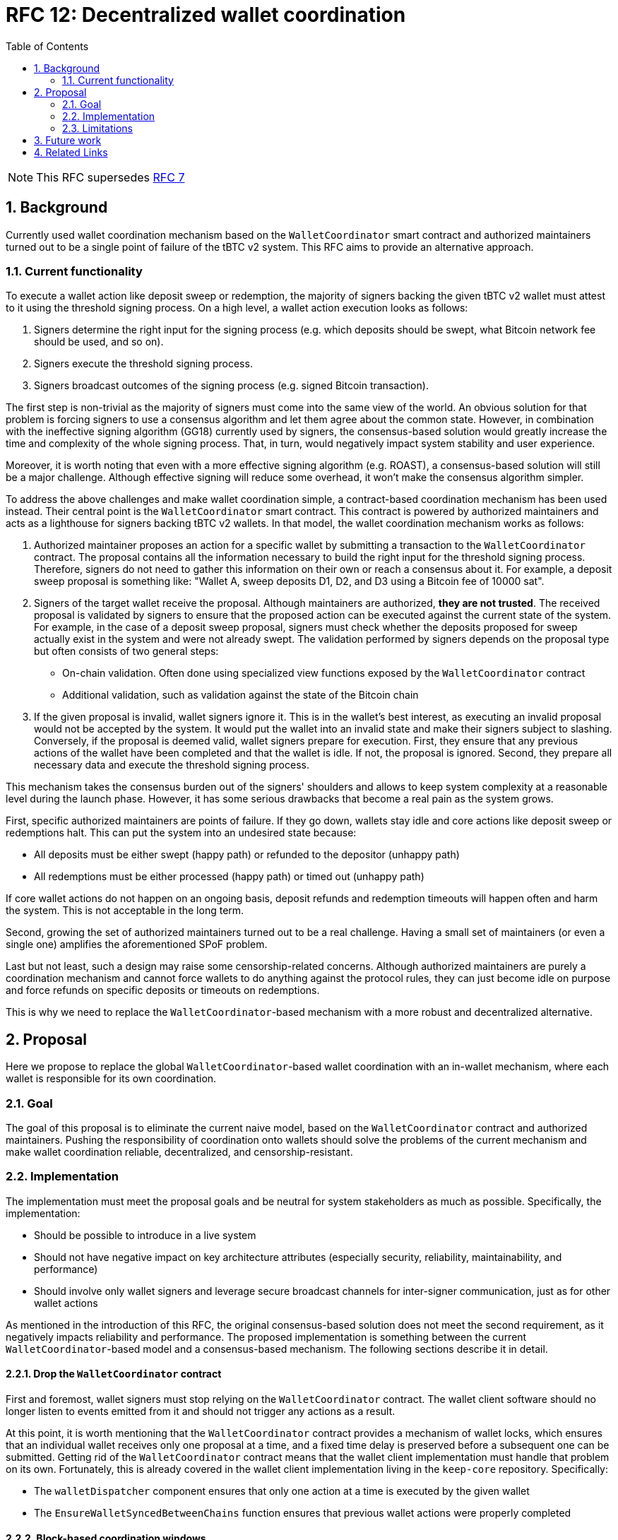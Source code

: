 :toc: macro

= RFC 12: Decentralized wallet coordination

:icons: font
:numbered:
toc::[]

NOTE: This RFC supersedes link:rfc-7.adoc[RFC 7]

== Background

Currently used wallet coordination mechanism based on the `WalletCoordinator`
smart contract and authorized maintainers turned out to be a single
point of failure of the tBTC v2 system. This RFC aims to provide
an alternative approach.

=== Current functionality

To execute a wallet action like deposit sweep or redemption, the majority of
signers backing the given tBTC v2 wallet must attest to it using the threshold
signing process. On a high level, a wallet action execution looks as follows:

1. Signers determine the right input for the signing process (e.g. which deposits
   should be swept, what Bitcoin network fee should be used, and so on).
2. Signers execute the threshold signing process.
3. Signers broadcast outcomes of the signing process (e.g. signed Bitcoin transaction).

The first step is non-trivial as the majority of signers must come into the
same view of the world. An obvious solution for that problem is forcing
signers to use a consensus algorithm and let them agree about the common
state. However, in combination with the ineffective signing algorithm (GG18)
currently used by signers, the consensus-based solution would greatly increase
the time and complexity of the whole signing process. That, in turn, would
negatively impact system stability and user experience.

Moreover, it is worth noting that even with a more effective signing
algorithm (e.g. ROAST), a consensus-based solution will still be a major
challenge. Although effective signing will reduce some overhead, it won't
make the consensus algorithm simpler.

To address the above challenges and make wallet coordination simple,
a contract-based coordination mechanism has been used instead. Their central
point is the `WalletCoordinator` smart contract. This contract is powered
by authorized maintainers and acts as a lighthouse for signers backing tBTC v2
wallets. In that model, the wallet coordination mechanism works as follows:

1. Authorized maintainer proposes an action for a specific wallet by submitting
   a transaction to the `WalletCoordinator` contract. The proposal contains
   all the information necessary to build the right input for the threshold
   signing process. Therefore, signers do not need to gather this information on
   their own or reach a consensus about it. For example, a deposit sweep proposal is
   something like: "Wallet A, sweep deposits D1, D2, and D3 using a Bitcoin fee of 10000 sat".
2. Signers of the target wallet receive the proposal. Although maintainers are
   authorized, **they are not trusted**. The received proposal is validated
   by signers to ensure that the proposed action can be executed against the
   current state of the system. For example, in the case of a deposit sweep
   proposal, signers must check whether the deposits proposed for sweep actually
   exist in the system and were not already swept. The validation performed by
   signers depends on the proposal type but often consists of two general steps:
   - On-chain validation. Often done using specialized view functions
     exposed by the `WalletCoordinator` contract
   - Additional validation, such as validation against the state of the Bitcoin chain
3. If the given proposal is invalid, wallet signers ignore it. This is in the
   wallet's best interest, as executing an invalid proposal would not be
   accepted by the system. It would put the wallet into an invalid state and
   make their signers subject to slashing. Conversely, if the proposal is
   deemed valid, wallet signers prepare for execution. First, they ensure that
   any previous actions of the wallet have been completed and that the wallet
   is idle. If not, the proposal is ignored. Second, they prepare all necessary
   data and execute the threshold signing process.

This mechanism takes the consensus burden out of the signers' shoulders and
allows to keep system complexity at a reasonable level during the launch phase.
However, it has some serious drawbacks that become a real pain as the
system grows.

First, specific authorized maintainers are points of failure. If they
go down, wallets stay idle and core actions like deposit sweep or redemptions
halt. This can put the system into an undesired state because:

- All deposits must be either swept (happy path) or refunded to the depositor (unhappy path)
- All redemptions must be either processed (happy path) or timed out (unhappy path)

If core wallet actions do not happen on an ongoing basis, deposit refunds
and redemption timeouts will happen often and harm the system. This is not
acceptable in the long term.

Second, growing the set of authorized maintainers turned out to be a real
challenge. Having a small set of maintainers (or even a single one)
amplifies the aforementioned SPoF problem.

Last but not least, such a design may raise some censorship-related concerns.
Although authorized maintainers are purely a coordination mechanism and
cannot force wallets to do anything against the protocol rules, they can just
become idle on purpose and force refunds on specific deposits or timeouts
on redemptions.

This is why we need to replace the `WalletCoordinator`-based mechanism with
a more robust and decentralized alternative.

== Proposal

Here we propose to replace the global `WalletCoordinator`-based wallet
coordination with an in-wallet mechanism, where each wallet is responsible for
its own coordination.

=== Goal

The goal of this proposal is to eliminate the current naive model, based
on the `WalletCoordinator` contract and authorized maintainers. Pushing the
responsibility of coordination onto wallets should solve the problems of the
current mechanism and make wallet coordination reliable, decentralized,
and censorship-resistant.

=== Implementation

The implementation must meet the proposal goals and be neutral for system
stakeholders as much as possible. Specifically, the implementation:

- Should be possible to introduce in a live system
- Should not have negative impact on key architecture attributes
  (especially security, reliability, maintainability, and performance)
- Should involve only wallet signers and leverage secure broadcast channels
  for inter-signer communication, just as for other wallet actions

As mentioned in the introduction of this RFC, the original consensus-based
solution does not meet the second requirement, as it negatively impacts
reliability and performance. The proposed implementation is something
between the current `WalletCoordinator`-based model and a consensus-based
mechanism. The following sections describe it in detail.

==== Drop the `WalletCoordinator` contract

First and foremost, wallet signers must stop relying on the `WalletCoordinator`
contract. The wallet client software should no longer listen to events emitted
from it and should not trigger any actions as a result.

At this point, it is worth mentioning that the `WalletCoordinator` contract
provides a mechanism of wallet locks, which ensures that an individual wallet
receives only one proposal at a time, and a fixed time delay is preserved
before a subsequent one can be submitted. Getting rid of the `WalletCoordinator`
contract means that the wallet client implementation must handle that problem
on its own. Fortunately, this is already covered in the wallet client
implementation living in the `keep-core` repository. Specifically:

- The `walletDispatcher` component ensures that only one action at a time
is executed by the given wallet
- The `EnsureWalletSyncedBetweenChains` function ensures that previous wallet
actions were properly completed

==== Block-based coordination windows

The proposed mechanism is based on **coordination windows**.

Each coordination window starts with a **coordination block** that occurs
every `coordination_frequency` blocks. To determine if the current block is a
coordination block, signers of individual wallets check:
```
current_block % coordination_frequency == 0
```
If this condition is true, the coordination window begins and signers groups
trigger the **coordination procedure** for their own wallets.

Each coordination window exists for exactly `coordination_duration`
blocks. Once the coordination window's end block is achieved
(`coordination_block + coordination_duration`), the coordination procedure
must either trigger a wallet action or terminate as timed out.

The proposed initial values for:

- `coordination_frequency` is 900 blocks. This corresponds to ~3 hours
  on Ethereum, assuming an average of 12 seconds per block. This is equivalent
  to the redemption schedule existing in the current `WalletCoordinator`-based
  mechanism.
- `coordination_duration` is 100 blocks. This corresponds to ~20 minutes
  on Ethereum, assuming an average of 12 seconds per block. This should be
  enough to execute the coordination procedure along with all necessary network
  communication.

==== Coordination procedure

===== Coordination seed

The coordination procedure starts by determining the **coordination seed**
that will be used for pseudo-random operations executed as part of the
coordination procedure. That seed is computed as:
```
coordination_seed = sha256(wallet_public_key_hash | safe_block_hash)
```

The `wallet_public_key_hash` is the 20-byte public key hash of the wallet
the coordination procedure is executed for.

The `safe_block_hash` is the 32-byte hash of a safe Ethereum block
preceding the coordination block. As the coordination block is always
one of the recent blocks, it is strongly prone to reorganizations, and
its hash can change. Ethereum needs two epochs (64 blocks) to consider a block
as finalized, but only one epoch (32 blocks) to consider a block as safe and
unlikely to be reorged. Therefore, the `safe_block_hash` can be the hash
of block `coordination_block - 32`. The probability that `safe_block_hash`
gets changed due to a chain reorg is negligible. Even if such a deep
reorganization occurs, the impact is limited to a single coordination
window.

===== Coordination leader and followers

After determining the coordination seed, the next step is designating
a **coordination leader**. The idea is similar to the one presented in RFC 7.

The first step is building an ordered list of distinct operators that
control the signers of the given wallet. The ordering algorithm is arbitrary
but must be the same for everyone
(e.g. ascending order by numerical value of the operator address). Even if an
operator controls more than one signer, it appears on the list just once.

For example, if wallets signers are distributed as follows:
```
Signer 1 is controlled by `0xAAA`
Signer 2 is controlled by `0xBBB`
Signer 3 is controlled by `0xAAA`
Signer 4 is controlled by `0xDDD`
Signer 5 is controlled by `0xCCC`
```
The ordered list of distinct operators is `[0xAAA, 0xBBB, 0xCCC, 0xDDD]`
(lexicographic order used as example).

The second step is using the aforementioned coordination seed to build an
instance of the random number generator and use it to shuffle the ordered
distinct operators list:
```
rng = new RNG(coordination_seed)
shuffled_operators = rng.shuffle(ordered_distinct_operators)
```

The first operator from the shuffled list becomes the coordination leader
of the given wallet for the current coordination window. The communication
happens on the signer level so, if the coordination leader controls more than
one signer in the given wallet, it chooses the first (index-wise) signer
to execute the spokesman duties. Signers controlled by non-leader operators
take the role of **coordination followers**.

At this point, it's worth to justify two design decisions made so far:

- Selection is performed on the distinct operators' list and not the signers' list
  to ensure an even distribution of the leader role without favoring operators
  with higher stake and number of signers (seats) in the given wallet. It is
  important to hit different operators being distinct physical nodes as often
  as possible to ensure a high level of fault tolerance and overcome issues
  of individual nodes.
- The block hash is used to form RNG's seed instead of just block number
  in order to make the leader selection as unpredictable as possible.
  Although this is not ideal due to the 32 blocks shift used to find
  the safe block, such a design makes any potential collusion harder. The leader
  is actually known just 32 blocks (~6 min) before the given coordination window
  begins. Relying on just block numbers will make the leader known for all
  coordination windows of the given wallet upfront.

===== Coordination leader's routine

The coordination leader must decide on the wallet action to be executed.
The proposed routine is as follows:

1. Each coordination window, check if redemption action should be executed.
   If so, propose a redemption. Continue otherwise.
2. Every `N` coordination windows, check if deposit sweep or moved funds sweep
   should be executed. If so, propose deposit or moved funds sweep. Continue otherwise.
3. Every `M` coordination windows, check if moving funds should be executed.
   If so, propose moving funds. Continue otherwise.

The `N` and `M` parameters can vary depending on the wallet state.
For example, recent wallets actively looking for deposits can have `N`
lower than old wallets whose main responsibility is redemption. Conversely,
old wallets being at the edge of closure, can use lower `M` to execute
moving funds as quickly as possible. Regardless of the wallet state,
redemptions are always the top priority and occur every window.

If the given leader's routine execution does not lead to an action proposal,
the leader can propose to execute a heartbeat. In order to not execute
heartbeats aggressively, the leader can use the coordination seed and an RNG
to draw a decision with a specific `heartbeat_probability` of success.
Using a `heartbeat_probability` of 12.5% seems to be reasonable assuming
`coordination_frequency` is 900 blocks. That means a completely idle wallet
will perform a heartbeat every 4 coordination windows on average
(or 8 in the worst case) so, every 3600 blocks
(~12 hours assuming 12 seconds per Ethereum block). The `wallet_public_key_hash`
factor used to build the coordination seed should help avoid multiple wallets
doing the heartbeat at the same time. Without that, all wallets would use
the same coordination seed for the given coordination window.

If heartbeat proposal is also not the case, the leader should send
a **confirmation of activity**.

To summarize, the pseudocode of the coordination leader routine is as follows:
```
if current_block % coordination_frequency == 0
    propose_redemption_or_continue()

    if current_block % (coordination_frequency * N) == 0
        propose_deposit_sweep_or_continue()
        propose_moved_funds_sweep_or_continue()

    if current_block % (coordination_frequency * M) == 0
        propose_moving_funds_or_continue()

    rng = new RNG(coordination_seed)
    if rng.get_bool_with_probability(12.5)
        propose_heartbeat()

    conirm_activity()
```

The coordination leader's routine can be implemented in the wallet client
using the existing Go code living in the `pkg/maintainer/wallet` package
of the `keep-core` repository.

===== Communication

Once the coordination leader completes the routine, it uses a dedicated
secure broadcast channel to communicate the decision to the followers.
It creates a **coordination message** and signs it using the operator's
private key. A coordination message should look as follows:
```
CoordinationMessage
    int member_id                // first signer controlled by the coordination leader
    int coordination_block       // start block for the current coordination window
    bytes wallet_public_key_hash // 20-byte public key hash of the wallet
    bytes proposal               // serialized proposal; empty if this is just activity confirmation
```

Each signer-follower should listen for an incoming coordination message
from the start of the coordination window until the coordination window ends.

If a coordination message lands during the coordination window, the receiver
should:

- Make sure the given coordination message actually comes from the current
  coordination leader. This can be done by knowing the coordination block,
  coordinated wallet, and the coordination message's signature
- Schedule the proposed wallet action to be executed at the coordination
  window's end block. All necessary wallet state and proposal validation should
  be done at the beginning of this action as a prerequisite of the threshold
  signing process

If the coordination message does not come from the current coordination leader,
it should be ignored and its sender should be stored in the **coordination
faults** cache.

If the coordination message comes from the current coordination leader but
carries an invalid proposal, it should be ignored and the current coordination
leader should be stored in the **coordination faults** cache.

If the coordination message does not come at all, the coordination window
ends without any action. The current coordination leader who missed its turn
should be stored in the **coordination faults** cache.

==== Introduce the `WalletProposalValidator` contract

As stated before, the `WalletCoordinator` contract will no longer be used.
However, this contract exposes some useful readonly view functions that allow the
wallet client software to perform an on-chain validation of the incoming
proposals. Those functions are:

- `validateDepositSweepProposal`
- `validateRedemptionProposal`

Both are currently used by the wallet client implementation
living in the `keep-core` repository.

Those readonly functions are beneficial because:

- On-chain validation rules are transparent and not dependent on
  specific wallet client implementations
- This is a multi-call pattern ensuring all data used to execute the validation
  come from the same block. This reduces the complexity of the wallet client.
- On-chain validation can be done using a single RPC call. This reduces the
  infrastructure costs of the wallet client.

Therefore, we propose extracting the aforementioned view functions to
a new, **entirely readonly** `WalletProposalValidator` smart contract.
**This contract will be non-upgradeable and will not have any write functions**.
If there is a need to change the on-chain validation rules of wallet proposals
(e.g. maximum count of deposits swept at once), a new instance of
the `WalletProposalValidator` contract should be deployed. Wallet operators
would have to agree to use the new contract instance by doing an upgrade of
their wallet client software.

=== Limitations

The presented implementation has some limitations:

- Although the presented mechanism should not have a significant impact on performance
  in current circumstances, increased network traffic and CPU consumption may
  emerge once the number of live wallets goes up significantly. However,
  this should no longer be a problem once the wallet client implementation
  supports moving funds and uses a faster signing algorithm (e.g. ROAST).
  The new coordination mechanism can also be fine-tuned to some extent.
- The presented mechanism is not immune to coordination leader idleness.
  Misbehavior and inactivity are supposed to be recorded in the coordination
  faults cache but, discouraging such behavior is beyond the scope of the
  presented implementation. See the link:#_future_work[Future work] section for
  possible solutions.
- The presented mechanism provides poor observability. The currently
  used `WalletCoordinator`-based mechanism captures the whole proposal history
  on-chain. This is no longer the case for the new mechanism. Potential
  debugging will be much harder. A possible solution is capturing
  an internal proposal history in the wallet client and optionally exposing it
  through the diagnostics endpoint. Exposing the coordination faults cache
  may be also helpful. Individual wallet operators may decide whether to expose
  the history or not.

== Future work

There is some related future work not explored by this RFC:

- Consequences of failed wallet heartbeats. A failed heartbeat should cause
  a punishment of inactive signers (rewards ineligibility) and/or start
  the moving funds process for the given wallet. This can be done using
  the `notifyOperatorInactivity` function exposed by the `WalletRegistry`
  contract.
- Consequences of coordination faults. Misbehavior/inactivity of coordination
  leaders should be discouraged. How to achieve that is an open question.
  A possible solution is making them ineligible for rewards. An alternative
  idea is not punishing for inactivity but designating a reserve coordination
  leader that would take the leader's duties for the given coordination window
  if needed.
- Decentralized SPV proof submission. Nowadays, this is handled by authorized
  maintainers as well. There may be a need to either extend the maintainer set or
  make SPV proof submission a responsibility of the wallet signers.

== Related Links

- https://github.com/keep-network/tbtc-v2/blob/956fa076c95dcbdd2899a60680b38ffa34045dbe/solidity/contracts/bridge/WalletCoordinator.sol[`WalletCoordinator` contract]
- https://github.com/keep-network/keep-core/tree/324f66fb3f1003f6cfeb7d4149ae3f1d902dba2e/pkg/tbtc[`keep-core` wallet client]
- https://www.alchemy.com/overviews/ethereum-commitment-levels[Ethereum commitment levels]


